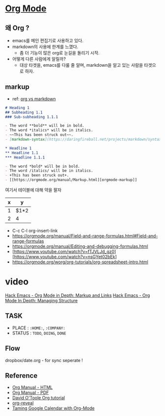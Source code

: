 * [[https://orgmode.org/][Org Mode]]

** 왜 Org ?

- emacs를 메인 편집기로 사용하고 있다.
- markdown의 사용에 한계를 느꼈다.
  - 좀 더 기능이 많은 org로 눈길을 돌리기 시작.
- 어떻게 다른 사람에게 알릴까?
  - 대상 타겟을, emacs를 다룰 줄 알며, markdown을 알고 있는 사람을 타겟으로 하자.

**  markup
- ref: [[https://beorgapp.com/blog/org-vs-markdown/][org vs markdown]]

#+BEGIN_SRC markdown
  # Heading 1
  ## Subheading 1.1
  ### Sub-subheading 1.1.1

  - The word **bold** will be in bold.
  - The word *italics* will be in italics.
  - ~~This has been struck out~~.
  - [markdown-syntax](https://daringfireball.net/projects/markdown/syntax)
#+END_SRC


#+BEGIN_SRC org
  ,* Headline 1
  ,** Headline 1.1
  ,*** Headline 1.1.1

  - The word *bold* will be in bold.
  - The word /italics/ will be in italics.
  - +This has been struck out+.
  - [[https://orgmode.org/manual/Markup.html][orgmode-markup]]
#+END_SRC

여기서 테이블에 대해 약을 팔자

| x | y    |
|---+------|
| 1 | $1*2 |
| 2 | 4    |
#+TBLFM: $2=0
#+TBLFM: $2=$1*2

- C-c C-l org-insert-link
- https://orgmode.org/manual/Field-and-range-formulas.html#Field-and-range-formulas
- https://orgmode.org/manual/Editing-and-debugging-formulas.html
- [https://www.youtube.com/watch?v=fTJVLJd_gz0][https://www.youtube.com/watch?v=nsGYet02bEk]
- https://orgmode.org/worg/org-tutorials/org-spreadsheet-intro.html



* video
[[https://www.youtube.com/watch?v=VTh_Xgt69-E][Hack Emacs - Org Mode in Depth: Markup and Links]]
[[https://www.youtube.com/watch?v=nsGYet02bEk][Hack Emacs - Org Mode In Depth: Managing Structure]]


** TASK
- PLACE : ~:HOME:~, ~:COMPANY:~
- STATUS :  ~TODO~, ~DOING~, ~DONE~

** Flow
dropbox/date.org - for sync
seperate !

** Reference
- [[https://orgmode.org/org.html][Org Manual - HTML]]
- [[https://orgmode.org/org.pdf][Org Manual - PDF]]
- [[http://orgmode.org/worg/org-tutorials/orgtutorial_dto.html][David O'Toole Org tutorial]]
- [[https://github.com/yjwen/org-reveal][org-reveal]]
- [[http://jameswilliams.be/blog/2016/01/11/Taming-Your-GCal.html][Taming Google Calendar with Org-Mode]]
